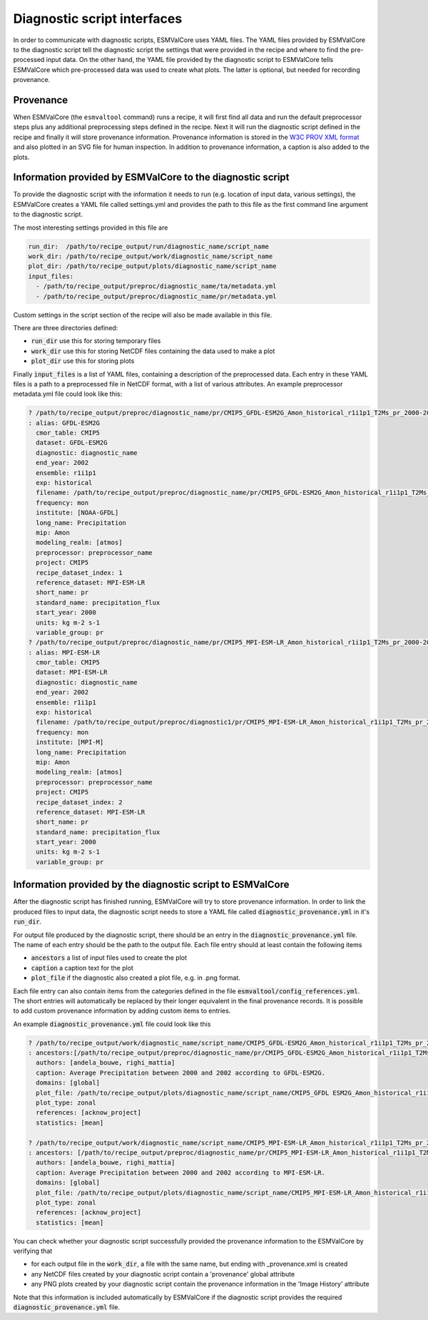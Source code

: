Diagnostic script interfaces
============================

In order to communicate with diagnostic scripts, ESMValCore uses YAML files.
The YAML files provided by ESMValCore to the diagnostic script tell the diagnostic script the settings that were provided in the recipe and where to find the pre-processed input data.
On the other hand, the YAML file provided by the diagnostic script to ESMValCore tells ESMValCore which pre-processed data was used to create what plots.
The latter is optional, but needed for recording provenance.

Provenance
----------
When ESMValCore (the ``esmvaltool`` command) runs a recipe, it will first find all data and run the default preprocessor steps plus any
additional preprocessing steps defined in the recipe. Next it will run the diagnostic script defined in the recipe
and finally it will store provenance information. Provenance information is stored in the
`W3C PROV XML format <https://www.w3.org/TR/prov-xml/>`_
and also plotted in an SVG file for human inspection. In addition to provenance information, a caption is also added
to the plots.

.. _interface_esmvalcore_diagnostic:

Information provided by ESMValCore to the diagnostic script
-----------------------------------------------------------
To provide the diagnostic script with the information it needs to run (e.g. location of input data, various settings),
the ESMValCore creates a YAML file called settings.yml and provides the path to this file as the first command line
argument to the diagnostic script.

The most interesting settings provided in this file are

.. code-block:: yaml

  run_dir:  /path/to/recipe_output/run/diagnostic_name/script_name
  work_dir: /path/to/recipe_output/work/diagnostic_name/script_name
  plot_dir: /path/to/recipe_output/plots/diagnostic_name/script_name
  input_files:
    - /path/to/recipe_output/preproc/diagnostic_name/ta/metadata.yml
    - /path/to/recipe_output/preproc/diagnostic_name/pr/metadata.yml

Custom settings in the script section of the recipe will also be made available in this file.

There are three directories defined:

- :code:`run_dir` use this for storing temporary files
- :code:`work_dir` use this for storing NetCDF files containing the data used to make a plot
- :code:`plot_dir` use this for storing plots

Finally :code:`input_files` is a list of YAML files, containing a description of the preprocessed data. Each entry in these
YAML files is a path to a preprocessed file in NetCDF format, with a list of various attributes.
An example preprocessor metadata.yml file could look like this:

.. code-block:: yaml

  ? /path/to/recipe_output/preproc/diagnostic_name/pr/CMIP5_GFDL-ESM2G_Amon_historical_r1i1p1_T2Ms_pr_2000-2002.nc
  : alias: GFDL-ESM2G
    cmor_table: CMIP5
    dataset: GFDL-ESM2G
    diagnostic: diagnostic_name
    end_year: 2002
    ensemble: r1i1p1
    exp: historical
    filename: /path/to/recipe_output/preproc/diagnostic_name/pr/CMIP5_GFDL-ESM2G_Amon_historical_r1i1p1_T2Ms_pr_2000-2002.nc
    frequency: mon
    institute: [NOAA-GFDL]
    long_name: Precipitation
    mip: Amon
    modeling_realm: [atmos]
    preprocessor: preprocessor_name
    project: CMIP5
    recipe_dataset_index: 1
    reference_dataset: MPI-ESM-LR
    short_name: pr
    standard_name: precipitation_flux
    start_year: 2000
    units: kg m-2 s-1
    variable_group: pr
  ? /path/to/recipe_output/preproc/diagnostic_name/pr/CMIP5_MPI-ESM-LR_Amon_historical_r1i1p1_T2Ms_pr_2000-2002.nc
  : alias: MPI-ESM-LR
    cmor_table: CMIP5
    dataset: MPI-ESM-LR
    diagnostic: diagnostic_name
    end_year: 2002
    ensemble: r1i1p1
    exp: historical
    filename: /path/to/recipe_output/preproc/diagnostic1/pr/CMIP5_MPI-ESM-LR_Amon_historical_r1i1p1_T2Ms_pr_2000-2002.nc
    frequency: mon
    institute: [MPI-M]
    long_name: Precipitation
    mip: Amon
    modeling_realm: [atmos]
    preprocessor: preprocessor_name
    project: CMIP5
    recipe_dataset_index: 2
    reference_dataset: MPI-ESM-LR
    short_name: pr
    standard_name: precipitation_flux
    start_year: 2000
    units: kg m-2 s-1
    variable_group: pr


.. _interface_diagnostic_esmvalcore:

Information provided by the diagnostic script to ESMValCore
-----------------------------------------------------------

After the diagnostic script has finished running, ESMValCore will try to store provenance information. In order to
link the produced files to input data, the diagnostic script needs to store a YAML file called :code:`diagnostic_provenance.yml`
in it's :code:`run_dir`.

For output file produced by the diagnostic script, there should be an entry in the :code:`diagnostic_provenance.yml` file.
The name of each entry should be the path to the output file.
Each file entry should at least contain the following items

- :code:`ancestors` a list of input files used to create the plot
- :code:`caption` a caption text for the plot
- :code:`plot_file` if the diagnostic also created a plot file, e.g. in .png format.

Each file entry can also contain items from the categories defined in the file :code:`esmvaltool/config_references.yml`.
The short entries will automatically be replaced by their longer equivalent in the final provenance records.
It is possible to add custom provenance information by adding custom items to entries.

An example :code:`diagnostic_provenance.yml` file could look like this

.. code-block:: yaml

  ? /path/to/recipe_output/work/diagnostic_name/script_name/CMIP5_GFDL-ESM2G_Amon_historical_r1i1p1_T2Ms_pr_2000-2002_mean.nc
  : ancestors:[/path/to/recipe_output/preproc/diagnostic_name/pr/CMIP5_GFDL-ESM2G_Amon_historical_r1i1p1_T2Ms_pr_2000-2002.nc]
    authors: [andela_bouwe, righi_mattia]
    caption: Average Precipitation between 2000 and 2002 according to GFDL-ESM2G.
    domains: [global]
    plot_file: /path/to/recipe_output/plots/diagnostic_name/script_name/CMIP5_GFDL ESM2G_Amon_historical_r1i1p1_T2Ms_pr_2000-2002_mean.png
    plot_type: zonal
    references: [acknow_project]
    statistics: [mean]

  ? /path/to/recipe_output/work/diagnostic_name/script_name/CMIP5_MPI-ESM-LR_Amon_historical_r1i1p1_T2Ms_pr_2000-2002_mean.nc
  : ancestors: [/path/to/recipe_output/preproc/diagnostic_name/pr/CMIP5_MPI-ESM-LR_Amon_historical_r1i1p1_T2Ms_pr_2000-2002.nc]
    authors: [andela_bouwe, righi_mattia]
    caption: Average Precipitation between 2000 and 2002 according to MPI-ESM-LR.
    domains: [global]
    plot_file: /path/to/recipe_output/plots/diagnostic_name/script_name/CMIP5_MPI-ESM-LR_Amon_historical_r1i1p1_T2Ms_pr_2000-2002_mean.png
    plot_type: zonal
    references: [acknow_project]
    statistics: [mean]

You can check whether your diagnostic script successfully provided the provenance information to the ESMValCore by
verifying that

- for each output file in the :code:`work_dir`, a file with the same name, but ending with _provenance.xml is created
- any NetCDF files created by your diagnostic script contain a 'provenance' global attribute
- any PNG plots created by your diagnostic script contain the provenance information in the 'Image History' attribute

Note that this information is included automatically by ESMValCore if the diagnostic script provides the required :code:`diagnostic_provenance.yml` file.
